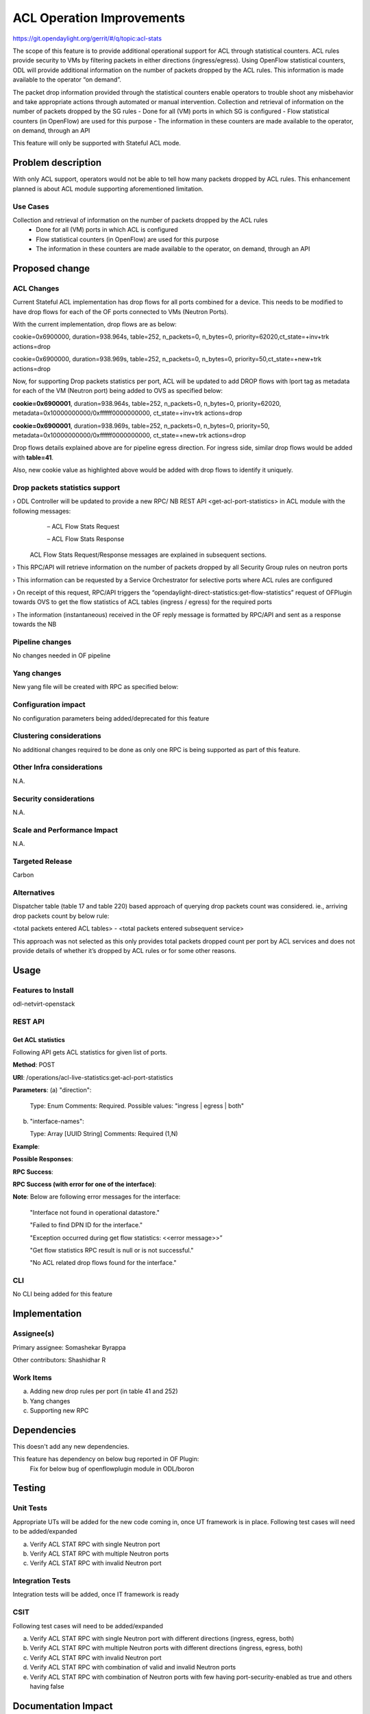 ==========================
ACL Operation Improvements
==========================

https://git.opendaylight.org/gerrit/#/q/topic:acl-stats

The scope of this feature is to provide additional operational support for ACL through statistical counters. ACL rules provide security to VMs by filtering packets in either directions (ingress/egress). Using OpenFlow statistical counters, ODL will provide additional information on the number of packets dropped by the ACL rules. This information is made available to the operator “on demand”.

The packet drop information provided through the statistical counters enable operators to trouble shoot any misbehavior and take appropriate actions through automated or manual intervention.
Collection and retrieval of information on the number of packets dropped by the SG rules
-	Done for all (VM) ports in which SG is configured
-	Flow statistical counters (in OpenFlow) are used for this purpose
-	The information in these counters are made available to the operator, on demand, through an API

This feature will only be supported with Stateful ACL mode.

Problem description
===================
With only ACL support, operators would not be able to tell how many packets dropped by ACL rules. This enhancement planned is about ACL module supporting aforementioned limitation.

Use Cases
---------
Collection and retrieval of information on the number of packets dropped by the ACL rules
    - Done for all (VM) ports in which ACL is configured
    - Flow statistical counters (in OpenFlow) are used for this purpose
    - The information in these counters are made available to the operator, on demand, through an API

Proposed change
===============
ACL Changes
-----------
Current Stateful ACL implementation has drop flows for all ports combined for a device. This needs to be modified to have drop flows for each of the OF ports connected to VMs (Neutron Ports).

With the current implementation, drop flows are as below:

cookie=0x6900000, duration=938.964s, table=252, n_packets=0, n_bytes=0, priority=62020,ct_state=+inv+trk actions=drop

cookie=0x6900000, duration=938.969s, table=252, n_packets=0, n_bytes=0, priority=50,ct_state=+new+trk actions=drop

Now, for supporting Drop packets statistics per port, ACL will be updated to add DROP flows with lport tag as metadata for each of the VM (Neutron port) being added to OVS as specified below:

**cookie=0x6900001**, duration=938.964s, table=252, n_packets=0, n_bytes=0, priority=62020, metadata=0x10000000000/0xffffff0000000000, ct_state=+inv+trk actions=drop

**cookie=0x6900001**, duration=938.969s, table=252, n_packets=0, n_bytes=0, priority=50, metadata=0x10000000000/0xffffff0000000000, ct_state=+new+trk actions=drop

Drop flows details explained above are for pipeline egress direction. For ingress side, similar drop flows would be added with **table=41**.

Also, new cookie value as highlighted above would be added with drop flows to identify it uniquely.

Drop packets statistics support
-------------------------------
›    ODL Controller will be updated to provide a new RPC/ NB REST API <get-acl-port-statistics> in ACL module with the following messages:
        – ACL Flow Stats Request

        – ACL Flow Stats Response

    ACL Flow Stats Request/Response messages are explained in subsequent sections.

›     This RPC/API will retrieve information on the number of packets dropped by all Security Group rules on neutron ports

›     This information can be requested by a Service Orchestrator for selective ports where ACL rules are configured

›     On receipt of this request, RPC/API triggers the “opendaylight-direct-statistics:get-flow-statistics” request of OFPlugin towards OVS to get the flow statistics of ACL tables (ingress / egress) for the required ports

›     The information (instantaneous) received in the OF reply message is formatted by RPC/API and sent as a response towards the NB

Pipeline changes
----------------
No changes needed in OF pipeline

Yang changes
------------

New yang file will be created with RPC as specified below:

.. code-block:: none
   :caption: acl-live-statistics.yang
   :emphasize-lines: 1-94

    module acl-live-statistics {
        namespace "urn:opendaylight:netvirt:acl:live:statistics";

        prefix "acl-stats";

        import ietf-interfaces {prefix if;}
        import aclservice {prefix aclservice; revision-date "2016-06-08";}

        description "YANG model describes RPC to retrieve ACL live statistics.";

        revision "2016-11-29" {
            description "Initial revision of ACL live statistics";
        }

        typedef direction {
            type enumeration {
                enum ingress;
                enum egress;
                enum both;
            }
        }

        grouping acl-drop-counts {
            leaf drop-count {
                type uint64;
            }
            leaf invalid-drop-count {
                type uint64;
            }
        }

        grouping acl-stats-output {
            description "Output for ACL port statistics";
            list acl-interface-stats {
                key "interface-name";
                leaf interface-name {
                    type leafref {
                        path "/if:interfaces/if:interface/if:name";
                    }
                }
                list acl-drop-stats {
                    max-elements "2";
                    min-elements "0";
                    leaf direction {
                        type identityref {
                            base "aclservice:direction-base";
                        }
                    }
                    container packets {
                        uses acl-drop-counts;
                    }
                    container bytes {
                        uses acl-drop-counts;
                    }
                }
                container error {
                    leaf error-message {
                        type string;
                    }
                }
            }
        }

        grouping acl-stats-input {
            description "Input parameters for ACL port statistics";

            leaf direction {
                type identityref {
                    base "aclservice:direction-base";
                }
                mandatory "true";
            }
            leaf-list interface-names {
                type leafref {
                    path "/if:interfaces/if:interface/if:name";
                }
                max-elements "unbounded";
                min-elements "1";
            }
        }

        rpc get-acl-port-statistics {
            description "Get ACL statistics for given list of ports";

            input {
                uses acl-stats-input;
            }
            output {
                uses acl-stats-output;
            }
        }
    }

Configuration impact
---------------------
No configuration parameters being added/deprecated for this feature

Clustering considerations
-------------------------
No additional changes required to be done as only one RPC is being supported as part of this feature.

Other Infra considerations
--------------------------
N.A.

Security considerations
-----------------------
N.A.

Scale and Performance Impact
----------------------------
N.A.

Targeted Release
-----------------
Carbon

Alternatives
------------
Dispatcher table (table 17 and table 220) based approach of querying drop packets count was considered. ie., arriving drop packets count by below rule:

<total packets entered ACL tables> - <total packets entered subsequent service>

This approach was not selected as this only provides total packets dropped count per port by ACL services and does not provide details of whether it’s dropped by ACL rules or for some other reasons.

Usage
=====
Features to Install
-------------------
odl-netvirt-openstack

REST API
--------
Get ACL statistics
^^^^^^^^^^^^^^^^^^
Following API gets ACL statistics for given list of ports.

**Method**: POST

**URI**: /operations/acl-live-statistics:get-acl-port-statistics

**Parameters**:
(a) "direction":

    Type: Enum
    Comments: Required.
    Possible values: "ingress | egress | both"

(b) "interface-names":

    Type: Array [UUID String]
    Comments: Required (1,N)

**Example**:

.. code-block:: json
   :emphasize-lines: 1-10

    {
        "input":
        {
             "direction": "both",
             "interface-names": [
                 "4ae8cd92-48ca-49b5-94e1-b2921a2661c5",
                 "6c53df3a-3456-11e5-a151-feff819cdc9f"
             ]
        }
    }

**Possible Responses**:

**RPC Success**:

.. code-block:: json
   :emphasize-lines: 58

    {
        "output": {
        "acl-interface-stats": [
        {
            "interface-name": "4ae8cd92-48ca-49b5-94e1-b2921a2661c5",
            "acl-drop-stats": [
            {
                "direction": "ingress",
                "bytes": {
                    "invalid-drop-count": "0",
                    "drop-count": "300"
                },
                "packets": {
                    "invalid-drop-count": "0",
                    "drop-count": "4"
                }
            },
            {
                "direction": "egress",
                "bytes": {
                    "invalid-drop-count": "168",
                    "drop-count": "378"
                },
                "packets": {
                    "invalid-drop-count": "2",
                    "drop-count": "9"
                }
            },
        ]},
        {
            "interface-name": "6c53df3a-3456-11e5-a151-feff819cdc9f",
            "acl-drop-stats": [
            {
                "direction": "ingress",
                "bytes": {
                    "invalid-drop-count": "1064",
                    "drop-count": "1992"
                },
                "packets": {
                    "invalid-drop-count": "18",
                    "drop-count": "23"
                 }
            },
            {
                "direction": "egress",
                "bytes": {
                    "invalid-drop-count": "462",
                    "drop-count": "476"
                 },
                "packets": {
                    "invalid-drop-count": "11",
                    "drop-count": "6"
                }
            }]
        }]
      }
    }

**RPC Success (with error for one of the interface)**:

.. code-block:: json
   :emphasize-lines: 56

    {
        "output": {
        "acl-interface-stats": [
        {
            "interface-name": "4ae8cd92-48ca-49b5-94e1-b2921a2661c5",
            "acl-drop-stats": [
            {
                "direction": "ingress",
                "bytes": {
                    "invalid-drop-count": "0",
                    "drop-count": "300"
                },
                "packets": {
                    "invalid-drop-count": "0",
                    "drop-count": "4"
                }
            },
            {
                "direction": "egress",
                "bytes": {
                    "invalid-drop-count": "168",
                    "drop-count": "378"
                },
                "packets": {
                    "invalid-drop-count": "2",
                    "drop-count": "9"
                }
            },
        {
            "interface-name": "6c53df3a-3456-11e5-a151-feff819cdc9f",
            "error": {
                "error-message": "No ACL related drop flows found for the interface."
            }
        }]
      }
    }

**Note**:
Below are following error messages for the interface:
    "Interface not found in operational datastore."

    "Failed to find DPN ID for the interface."

    "Exception occurred during get flow statistics: <<error message>>”

    "Get flow statistics RPC result is null or is not successful."

    "No ACL related drop flows found for the interface."

CLI
---
No CLI being added for this feature

Implementation
==============
Assignee(s)
-----------
Primary assignee: Somashekar Byrappa

Other contributors: Shashidhar R

Work Items
----------
(a) Adding new drop rules per port (in table 41 and 252)
(b) Yang changes
(c) Supporting new RPC

Dependencies
============
This doesn't add any new dependencies.

This feature has dependency on below bug reported in OF Plugin:
    Fix for below bug of openflowplugin module in ODL/boron

Testing
=======
Unit Tests
----------
Appropriate UTs will be added for the new code coming in, once UT framework is in place.
Following test cases will need to be added/expanded

(a) Verify ACL STAT RPC with single Neutron port

(b) Verify ACL STAT RPC with multiple Neutron ports

(c) Verify ACL STAT RPC with invalid Neutron port


Integration Tests
-----------------
Integration tests will be added, once IT framework is ready

CSIT
----
Following test cases will need to be added/expanded

(a) Verify ACL STAT RPC with single Neutron port with different directions (ingress, egress, both)

(b) Verify ACL STAT RPC with multiple Neutron ports with different directions (ingress, egress, both)

(c) Verify ACL STAT RPC with invalid Neutron port

(d) Verify ACL STAT RPC with combination of valid and invalid Neutron ports

(e) Verify ACL STAT RPC with combination of Neutron ports with few having port-security-enabled as true and others having false


Documentation Impact
====================
This will require changes to User Guide. User Guide needs to be updated with details about new RPC being supported and also about its REST usage.

References
==========
N.A.

